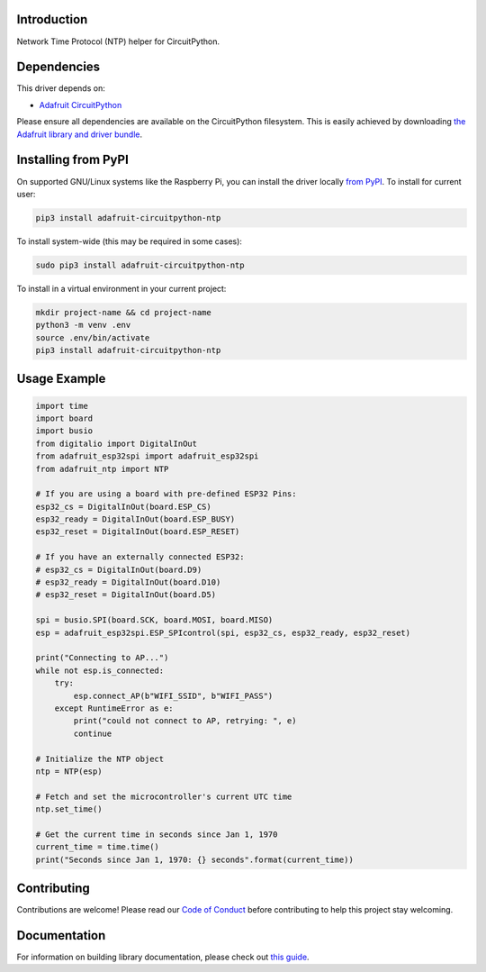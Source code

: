 Introduction
============

.. image:: https://readthedocs.org/projects/adafruit-circuitpython-ntp/badge/?version=latest
    :target: https://circuitpython.readthedocs.io/projects/ntp/en/latest/
    :alt: Documentation Status

.. image:: https://img.shields.io/discord/327254708534116352.svg
    :target: https://discord.gg/nBQh6qu
    :alt: Discord

.. image:: https://github.com/adafruit/Adafruit_CircuitPython_NTP/workflows/Build%20CI/badge.svg
    :target: https://github.com/adafruit/Adafruit_CircuitPython_NTP/actions/
    :alt: Build Status

Network Time Protocol (NTP) helper for CircuitPython.


Dependencies
=============
This driver depends on:

* `Adafruit CircuitPython <https://github.com/adafruit/circuitpython>`_

Please ensure all dependencies are available on the CircuitPython filesystem.
This is easily achieved by downloading
`the Adafruit library and driver bundle <https://github.com/adafruit/Adafruit_CircuitPython_Bundle>`_.

Installing from PyPI
=====================
On supported GNU/Linux systems like the Raspberry Pi, you can install the driver locally `from
PyPI <https://pypi.org/project/adafruit-circuitpython-ntp/>`_. To install for current user:

.. code-block:: shell

    pip3 install adafruit-circuitpython-ntp

To install system-wide (this may be required in some cases):

.. code-block:: shell

    sudo pip3 install adafruit-circuitpython-ntp

To install in a virtual environment in your current project:

.. code-block:: shell

    mkdir project-name && cd project-name
    python3 -m venv .env
    source .env/bin/activate
    pip3 install adafruit-circuitpython-ntp

Usage Example
=============

.. code-block:: python

    import time
    import board
    import busio
    from digitalio import DigitalInOut
    from adafruit_esp32spi import adafruit_esp32spi
    from adafruit_ntp import NTP

    # If you are using a board with pre-defined ESP32 Pins:
    esp32_cs = DigitalInOut(board.ESP_CS)
    esp32_ready = DigitalInOut(board.ESP_BUSY)
    esp32_reset = DigitalInOut(board.ESP_RESET)

    # If you have an externally connected ESP32:
    # esp32_cs = DigitalInOut(board.D9)
    # esp32_ready = DigitalInOut(board.D10)
    # esp32_reset = DigitalInOut(board.D5)

    spi = busio.SPI(board.SCK, board.MOSI, board.MISO)
    esp = adafruit_esp32spi.ESP_SPIcontrol(spi, esp32_cs, esp32_ready, esp32_reset)

    print("Connecting to AP...")
    while not esp.is_connected:
        try:
            esp.connect_AP(b"WIFI_SSID", b"WIFI_PASS")
        except RuntimeError as e:
            print("could not connect to AP, retrying: ", e)
            continue

    # Initialize the NTP object
    ntp = NTP(esp)

    # Fetch and set the microcontroller's current UTC time
    ntp.set_time()

    # Get the current time in seconds since Jan 1, 1970
    current_time = time.time()
    print("Seconds since Jan 1, 1970: {} seconds".format(current_time))


Contributing
============

Contributions are welcome! Please read our `Code of Conduct
<https://github.com/adafruit/Adafruit_CircuitPython_NTP/blob/master/CODE_OF_CONDUCT.md>`_
before contributing to help this project stay welcoming.

Documentation
=============

For information on building library documentation, please check out `this guide <https://learn.adafruit.com/creating-and-sharing-a-circuitpython-library/sharing-our-docs-on-readthedocs#sphinx-5-1>`_.

